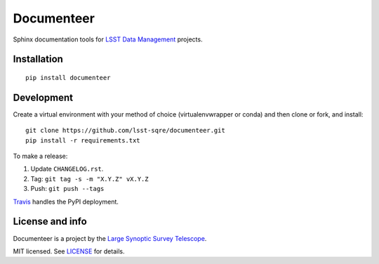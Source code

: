 ###########
Documenteer
###########

.. image:: https://img.shields.io/pypi/v/documenteer.svg?style=flat-square

.. image:: https://img.shields.io/pypi/l/documenteer.svg?style=flat-square

.. image:: https://img.shields.io/pypi/wheel/documenteer.svg?style=flat-square

.. image:: https://img.shields.io/pypi/pyversions/documenteer.svg?style=flat-square

Sphinx documentation tools for `LSST Data Management <http://dm.lsst.org>`_ projects.

Installation
============

::

   pip install documenteer

Development
===========

Create a virtual environment with your method of choice (virtualenvwrapper or conda) and then clone or fork, and install::

   git clone https://github.com/lsst-sqre/documenteer.git
   pip install -r requirements.txt

To make a release:

1. Update ``CHANGELOG.rst``.
2. Tag: ``git tag -s -m "X.Y.Z" vX.Y.Z``
3. Push: ``git push --tags``

`Travis <https://travis-ci.org/lsst-sqre/documenteer>`_ handles the PyPI deployment.

License and info
================

Documenteer is a project by the `Large Synoptic Survey Telescope <https://www.lsst.org>`_.

MIT licensed.
See `LICENSE <./LICENSE>`_ for details.
